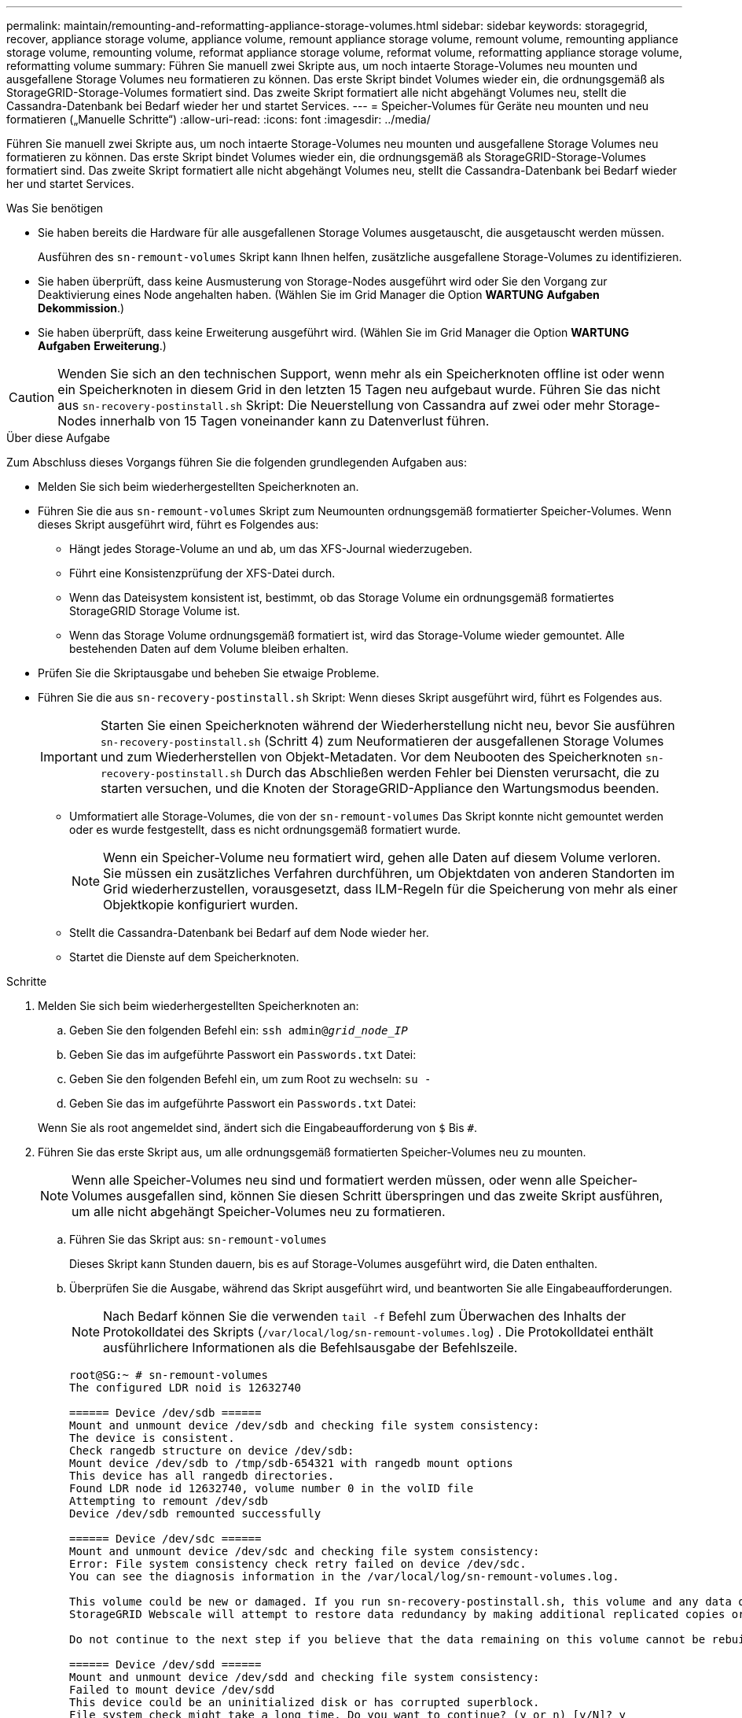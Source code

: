---
permalink: maintain/remounting-and-reformatting-appliance-storage-volumes.html 
sidebar: sidebar 
keywords: storagegrid, recover, appliance storage volume, appliance volume, remount appliance storage volume, remount volume, remounting appliance storage volume, remounting volume, reformat appliance storage volume, reformat volume, reformatting appliance storage volume, reformatting volume 
summary: Führen Sie manuell zwei Skripte aus, um noch intaerte Storage-Volumes neu mounten und ausgefallene Storage Volumes neu formatieren zu können. Das erste Skript bindet Volumes wieder ein, die ordnungsgemäß als StorageGRID-Storage-Volumes formatiert sind. Das zweite Skript formatiert alle nicht abgehängt Volumes neu, stellt die Cassandra-Datenbank bei Bedarf wieder her und startet Services. 
---
= Speicher-Volumes für Geräte neu mounten und neu formatieren („Manuelle Schritte“)
:allow-uri-read: 
:icons: font
:imagesdir: ../media/


[role="lead"]
Führen Sie manuell zwei Skripte aus, um noch intaerte Storage-Volumes neu mounten und ausgefallene Storage Volumes neu formatieren zu können. Das erste Skript bindet Volumes wieder ein, die ordnungsgemäß als StorageGRID-Storage-Volumes formatiert sind. Das zweite Skript formatiert alle nicht abgehängt Volumes neu, stellt die Cassandra-Datenbank bei Bedarf wieder her und startet Services.

.Was Sie benötigen
* Sie haben bereits die Hardware für alle ausgefallenen Storage Volumes ausgetauscht, die ausgetauscht werden müssen.
+
Ausführen des `sn-remount-volumes` Skript kann Ihnen helfen, zusätzliche ausgefallene Storage-Volumes zu identifizieren.

* Sie haben überprüft, dass keine Ausmusterung von Storage-Nodes ausgeführt wird oder Sie den Vorgang zur Deaktivierung eines Node angehalten haben. (Wählen Sie im Grid Manager die Option *WARTUNG* *Aufgaben* *Dekommission*.)
* Sie haben überprüft, dass keine Erweiterung ausgeführt wird. (Wählen Sie im Grid Manager die Option *WARTUNG* *Aufgaben* *Erweiterung*.)



CAUTION: Wenden Sie sich an den technischen Support, wenn mehr als ein Speicherknoten offline ist oder wenn ein Speicherknoten in diesem Grid in den letzten 15 Tagen neu aufgebaut wurde. Führen Sie das nicht aus `sn-recovery-postinstall.sh` Skript: Die Neuerstellung von Cassandra auf zwei oder mehr Storage-Nodes innerhalb von 15 Tagen voneinander kann zu Datenverlust führen.

.Über diese Aufgabe
Zum Abschluss dieses Vorgangs führen Sie die folgenden grundlegenden Aufgaben aus:

* Melden Sie sich beim wiederhergestellten Speicherknoten an.
* Führen Sie die aus `sn-remount-volumes` Skript zum Neumounten ordnungsgemäß formatierter Speicher-Volumes. Wenn dieses Skript ausgeführt wird, führt es Folgendes aus:
+
** Hängt jedes Storage-Volume an und ab, um das XFS-Journal wiederzugeben.
** Führt eine Konsistenzprüfung der XFS-Datei durch.
** Wenn das Dateisystem konsistent ist, bestimmt, ob das Storage Volume ein ordnungsgemäß formatiertes StorageGRID Storage Volume ist.
** Wenn das Storage Volume ordnungsgemäß formatiert ist, wird das Storage-Volume wieder gemountet. Alle bestehenden Daten auf dem Volume bleiben erhalten.


* Prüfen Sie die Skriptausgabe und beheben Sie etwaige Probleme.
* Führen Sie die aus `sn-recovery-postinstall.sh` Skript: Wenn dieses Skript ausgeführt wird, führt es Folgendes aus.
+

IMPORTANT: Starten Sie einen Speicherknoten während der Wiederherstellung nicht neu, bevor Sie ausführen `sn-recovery-postinstall.sh` (Schritt 4) zum Neuformatieren der ausgefallenen Storage Volumes und zum Wiederherstellen von Objekt-Metadaten. Vor dem Neubooten des Speicherknoten `sn-recovery-postinstall.sh` Durch das Abschließen werden Fehler bei Diensten verursacht, die zu starten versuchen, und die Knoten der StorageGRID-Appliance den Wartungsmodus beenden.

+
** Umformatiert alle Storage-Volumes, die von der `sn-remount-volumes` Das Skript konnte nicht gemountet werden oder es wurde festgestellt, dass es nicht ordnungsgemäß formatiert wurde.
+

NOTE: Wenn ein Speicher-Volume neu formatiert wird, gehen alle Daten auf diesem Volume verloren. Sie müssen ein zusätzliches Verfahren durchführen, um Objektdaten von anderen Standorten im Grid wiederherzustellen, vorausgesetzt, dass ILM-Regeln für die Speicherung von mehr als einer Objektkopie konfiguriert wurden.

** Stellt die Cassandra-Datenbank bei Bedarf auf dem Node wieder her.
** Startet die Dienste auf dem Speicherknoten.




.Schritte
. Melden Sie sich beim wiederhergestellten Speicherknoten an:
+
.. Geben Sie den folgenden Befehl ein: `ssh admin@_grid_node_IP_`
.. Geben Sie das im aufgeführte Passwort ein `Passwords.txt` Datei:
.. Geben Sie den folgenden Befehl ein, um zum Root zu wechseln: `su -`
.. Geben Sie das im aufgeführte Passwort ein `Passwords.txt` Datei:


+
Wenn Sie als root angemeldet sind, ändert sich die Eingabeaufforderung von `$` Bis `#`.

. Führen Sie das erste Skript aus, um alle ordnungsgemäß formatierten Speicher-Volumes neu zu mounten.
+

NOTE: Wenn alle Speicher-Volumes neu sind und formatiert werden müssen, oder wenn alle Speicher-Volumes ausgefallen sind, können Sie diesen Schritt überspringen und das zweite Skript ausführen, um alle nicht abgehängt Speicher-Volumes neu zu formatieren.

+
.. Führen Sie das Skript aus: `sn-remount-volumes`
+
Dieses Skript kann Stunden dauern, bis es auf Storage-Volumes ausgeführt wird, die Daten enthalten.

.. Überprüfen Sie die Ausgabe, während das Skript ausgeführt wird, und beantworten Sie alle Eingabeaufforderungen.
+

NOTE: Nach Bedarf können Sie die verwenden `tail -f` Befehl zum Überwachen des Inhalts der Protokolldatei des Skripts (`/var/local/log/sn-remount-volumes.log`) . Die Protokolldatei enthält ausführlichere Informationen als die Befehlsausgabe der Befehlszeile.

+
[listing]
----
root@SG:~ # sn-remount-volumes
The configured LDR noid is 12632740

====== Device /dev/sdb ======
Mount and unmount device /dev/sdb and checking file system consistency:
The device is consistent.
Check rangedb structure on device /dev/sdb:
Mount device /dev/sdb to /tmp/sdb-654321 with rangedb mount options
This device has all rangedb directories.
Found LDR node id 12632740, volume number 0 in the volID file
Attempting to remount /dev/sdb
Device /dev/sdb remounted successfully

====== Device /dev/sdc ======
Mount and unmount device /dev/sdc and checking file system consistency:
Error: File system consistency check retry failed on device /dev/sdc.
You can see the diagnosis information in the /var/local/log/sn-remount-volumes.log.

This volume could be new or damaged. If you run sn-recovery-postinstall.sh, this volume and any data on this volume will be deleted. If you only had two copies of object data, you will temporarily have only a single copy.
StorageGRID Webscale will attempt to restore data redundancy by making additional replicated copies or EC fragments, according to the rules in the active ILM policy.

Do not continue to the next step if you believe that the data remaining on this volume cannot be rebuilt from elsewhere in the grid (for example, if your ILM policy uses a rule that makes only one copy or if volumes have failed on multiple nodes). Instead, contact support to determine how to recover your data.

====== Device /dev/sdd ======
Mount and unmount device /dev/sdd and checking file system consistency:
Failed to mount device /dev/sdd
This device could be an uninitialized disk or has corrupted superblock.
File system check might take a long time. Do you want to continue? (y or n) [y/N]? y

Error: File system consistency check retry failed on device /dev/sdd.
You can see the diagnosis information in the /var/local/log/sn-remount-volumes.log.

This volume could be new or damaged. If you run sn-recovery-postinstall.sh, this volume and any data on this volume will be deleted. If you only had two copies of object data, you will temporarily have only a single copy.
StorageGRID Webscale will attempt to restore data redundancy by making additional replicated copies or EC fragments, according to the rules in the active ILM policy.

Do not continue to the next step if you believe that the data remaining on this volume cannot be rebuilt from elsewhere in the grid (for example, if your ILM policy uses a rule that makes only one copy or if volumes have failed on multiple nodes). Instead, contact support to determine how to recover your data.

====== Device /dev/sde ======
Mount and unmount device /dev/sde and checking file system consistency:
The device is consistent.
Check rangedb structure on device /dev/sde:
Mount device /dev/sde to /tmp/sde-654321 with rangedb mount options
This device has all rangedb directories.
Found LDR node id 12000078, volume number 9 in the volID file
Error: This volume does not belong to this node. Fix the attached volume and re-run this script.
----
+
In der Beispielausgabe wurde ein Storage-Volume erfolgreich neu eingebunden und drei Storage-Volumes wiesen Fehler auf.

+
*** `/dev/sdb` Die Konsistenzprüfung des XFS-Dateisystems wurde bestanden und hatte eine gültige Volume-Struktur, so dass es erfolgreich neu eingebunden wurde. Daten auf Geräten, die vom Skript neu eingebunden werden, bleiben erhalten.
*** `/dev/sdc` Die Konsistenzprüfung des XFS-Dateisystems ist fehlgeschlagen, da das Speichervolume neu oder beschädigt war.
*** `/dev/sdd` Konnte nicht gemountet werden, da die Festplatte nicht initialisiert wurde oder der Superblock der Festplatte beschädigt war. Wenn das Skript kein Speicher-Volume mounten kann, wird gefragt, ob Sie die Konsistenzprüfung des Dateisystems ausführen möchten.
+
**** Wenn das Speichervolumen an eine neue Festplatte angeschlossen ist, beantworten Sie *N* mit der Eingabeaufforderung. Sie müssen das Dateisystem auf einer neuen Festplatte nicht überprüfen.
**** Wenn das Speichervolumen an eine vorhandene Festplatte angeschlossen ist, beantworten Sie *Y* mit der Eingabeaufforderung. Sie können die Ergebnisse der Dateisystemüberprüfung verwenden, um die Quelle der Beschädigung zu bestimmen. Die Ergebnisse werden im gespeichert `/var/local/log/sn-remount-volumes.log` Protokolldatei.


*** `/dev/sde` Die Konsistenzprüfung des XFS-Dateisystems wurde bestanden und eine gültige Volume-Struktur hatte; die LDR-Knoten-ID befindet sich jedoch im `volID` Die Datei stimmt nicht mit der ID für diesen Speicherknoten überein (der `configured LDR noid` Oben angezeigt). Diese Meldung gibt an, dass dieses Volume zu einem anderen Speicherknoten gehört.




. Prüfen Sie die Skriptausgabe und beheben Sie etwaige Probleme.
+

IMPORTANT: Wenn ein Speichervolume die Konsistenzprüfung des XFS-Dateisystems fehlgeschlagen ist oder nicht gemountet werden konnte, überprüfen Sie sorgfältig die Fehlermeldungen in der Ausgabe. Sie müssen die Auswirkungen der Ausführung des verstehen `sn-recovery-postinstall.sh` Skript auf diesen Volumen.

+
.. Überprüfen Sie, ob die Ergebnisse einen Eintrag für alle Volumes enthalten, die Sie erwartet haben. Wenn keine Volumes aufgeführt sind, führen Sie das Skript erneut aus.
.. Überprüfen Sie die Meldungen für alle angeschlossenen Geräte. Stellen Sie sicher, dass keine Fehler vorliegen, die darauf hinweisen, dass ein Speichervolume nicht zu diesem Speicherknoten gehört.
+
Im Beispiel enthält die Ausgabe für /dev/sde die folgende Fehlermeldung:

+
[listing]
----
Error: This volume does not belong to this node. Fix the attached volume and re-run this script.
----
+

CAUTION: Wenn ein Storage-Volume gemeldet wird, das zu einem anderen Storage Node gehört, wenden Sie sich an den technischen Support. Wenn Sie den ausführen `sn-recovery-postinstall.sh` Skript: Das Speichervolumen wird neu formatiert, was zu Datenverlust führen kann.

.. Wenn keine Speichergeräte montiert werden konnten, notieren Sie sich den Gerätenamen und reparieren oder ersetzen Sie das Gerät.
+

NOTE: Sie müssen Speichergeräte reparieren oder ersetzen, die nicht montiert werden können.

+
Sie verwenden den Gerätenamen, um die Volume-ID zu suchen. Dies ist erforderlich, wenn Sie den ausführen `repair-data` Skript zum Wiederherstellen von Objektdaten auf dem Volume (beim nächsten Verfahren).

.. Führen Sie nach der Reparatur oder dem Austausch aller nicht montierbaren Geräte den aus `sn-remount-volumes` Skript erneut, um zu bestätigen, dass alle Speicher-Volumes, die neu gemountet werden können, neu eingebunden wurden.
+

IMPORTANT: Wenn ein Speicher-Volume nicht angehängt oder nicht ordnungsgemäß formatiert werden kann, und Sie mit dem nächsten Schritt fortfahren, werden das Volume und alle Daten auf dem Volume gelöscht. Falls Sie zwei Kopien von Objektdaten hatten, ist nur eine einzige Kopie verfügbar, bis Sie das nächste Verfahren (Wiederherstellen von Objektdaten) abgeschlossen haben.



+

CAUTION: Führen Sie das nicht aus `sn-recovery-postinstall.sh` Skript, wenn Sie der Meinung sind, dass die in einem ausgefallenen Storage Volume verbliebenen Daten nicht von einer anderen Stelle im Grid wiederhergestellt werden können (falls Ihre ILM-Richtlinie eine Regel verwendet, die nur eine Kopie macht, oder falls Volumes auf mehreren Nodes ausgefallen sind). Wenden Sie sich stattdessen an den technischen Support, um zu ermitteln, wie Sie Ihre Daten wiederherstellen können.

. Führen Sie die aus `sn-recovery-postinstall.sh` Skript: `sn-recovery-postinstall.sh`
+
Dieses Skript formatiert alle Storage-Volumes, die nicht gemountet werden konnten oder die sich als falsch formatiert herausfanden. Darüber hinaus wird die Cassandra-Datenbank bei Bedarf auf dem Node wiederhergestellt und die Services auf dem Storage-Node gestartet.

+
Beachten Sie Folgendes:

+
** Das Skript kann Stunden in Anspruch nehmen.
** Im Allgemeinen sollten Sie die SSH-Sitzung allein lassen, während das Skript ausgeführt wird.
** Drücken Sie nicht *Strg+C*, wenn die SSH-Sitzung aktiv ist.
** Das Skript wird im Hintergrund ausgeführt, wenn eine Netzwerkunterbrechung auftritt und die SSH-Sitzung beendet wird. Sie können jedoch den Fortschritt auf der Seite Wiederherstellung anzeigen.
** Wenn der Storage-Node den RSM-Service verwendet, wird das Skript möglicherweise 5 Minuten lang blockiert, während die Node-Services neu gestartet werden. Diese 5-minütige Verzögerung wird erwartet, wenn der RSM-Dienst zum ersten Mal startet.
+

NOTE: Der RSM-Dienst ist auf Speicherknoten vorhanden, die den ADC-Service enthalten.



+

NOTE: Einige StorageGRID-Wiederherstellungsverfahren verwenden Reaper für die Bearbeitung von Cassandra-Reparaturen. Reparaturen werden automatisch ausgeführt, sobald die entsprechenden oder erforderlichen Services gestartet wurden. Sie können die Skriptausgabe bemerken, die "`reaper`" oder "`Cassandra Reparatur erwähnt.`" Wenn eine Fehlermeldung angezeigt wird, dass die Reparatur fehlgeschlagen ist, führen Sie den in der Fehlermeldung angegebenen Befehl aus.

. Als der `sn-recovery-postinstall.sh` Skript wird ausgeführt, überwachen Sie die Wiederherstellungsseite im Grid Manager.
+
Die Fortschrittsanzeige und die Spalte Phase auf der Seite Wiederherstellung geben einen allgemeinen Status des an `sn-recovery-postinstall.sh` Skript:

+
image::../media/recovering_cassandra.png[Screenshot zeigt den Wiederherstellungsfortschritt in der Grid-Verwaltungsschnittstelle]



Nach dem `sn-recovery-postinstall.sh` Skript hat Dienste auf dem Knoten gestartet. Sie können Objektdaten auf allen Speicher-Volumes wiederherstellen, die durch das Skript formatiert wurden, wie im nächsten Verfahren beschrieben.

.Verwandte Informationen
xref:reviewing-warnings-for-system-drive-recovery.adoc[Prüfen Sie die Warnungen für die Wiederherstellung von Speicherknoten-Laufwerken]

xref:restoring-object-data-to-storage-volume-for-appliance.adoc[Wiederherstellung von Objektdaten auf Storage Volumes für die Appliance]
